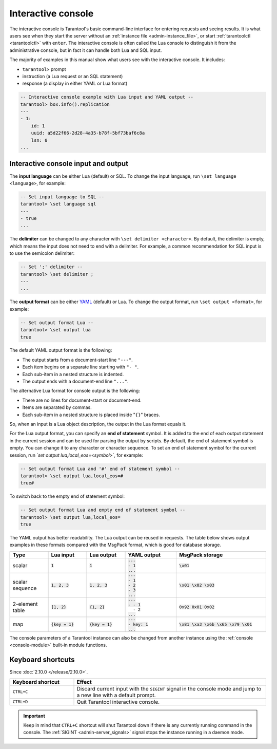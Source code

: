 .. _interactive_console:

Interactive console
===================

The interactive console is Tarantool's basic command-line interface for entering requests
and seeing results.
It is what users see when they start the server
without an :ref:`instance file <admin-instance_file>`,
or start :ref:`tarantoolctl <tarantoolctl>` with ``enter``.
The interactive console is often called the Lua console to distinguish it from the administrative console,
but in fact it can handle both Lua and SQL input.

The majority of examples in this manual show what users see with the interactive console.
It includes:

*   ``tarantool>`` prompt
*   instruction (a Lua request or an SQL statement)
*   response (a display in either YAML or Lua format)

.. code-block:: tarantoolsession

    -- Interactive console example with Lua input and YAML output --
    tarantool> box.info().replication
    ---
    - 1:
        id: 1
        uuid: a5d22f66-2d28-4a35-b78f-5bf73baf6c8a
        lsn: 0
    ...

.. _interactive_console_input_output:

Interactive console input and output
------------------------------------

The **input language** can be either Lua (default) or SQL. To change the input
language, run ``\set language <language>``, for example:

.. code-block:: tarantoolsession

    -- Set input language to SQL --
    tarantool> \set language sql
    ---
    - true
    ...

The **delimiter** can be changed to any character with ``\set delimiter <character>``.
By default, the delimiter is empty, which means the input does not need to end
with a delimiter.
For example, a common recommendation for SQL input is to use the semicolon delimiter:

.. code-block:: tarantoolsession

    -- Set ';' delimiter --
    tarantool> \set delimiter ;
    ---
    ...


The **output format** can be either `YAML <http://yaml.org/spec>`_ (default) or Lua.
To change the output format, run ``\set output <format>``, for example:

.. code-block:: tarantoolsession

    -- Set output format Lua --
    tarantool> \set output lua
    true

The default YAML output format is the following:

*   The output starts from a document-start line ``"---"``.
*   Each item begins on a separate line starting with ``"- "``.
*   Each sub-item in a nested structure is indented.
*   The output ends with a document-end line ``"..."``.

The alternative Lua format for console output is the following:

*   There are no lines for document-start or document-end.
*   Items are separated by commas.
*   Each sub-item in a nested structure is placed inside "``{}``" braces.

So, when an input is a Lua object description, the output in the Lua format equals it.

For the Lua output format, you can specify an **end of statement** symbol.
It is added to the end of each output statement in the current session and
can be used for parsing the output by scripts. By default, the end of statement
symbol is empty. You can change it to any character or character sequence.
To set an end of statement symbol for the current session, run `\`set output lua,local_eos=<symbol>``,
for example:

.. code-block:: tarantoolsession

    -- Set output format Lua and '#' end of statement symbol --
    tarantool> \set output lua,local_eos=#
    true#

To switch back to the empty end of statement symbol:

.. code-block:: tarantoolsession

    -- Set output format Lua and empty end of statement symbol --
    tarantool> \set output lua,local_eos=
    true

The YAML output has better readability.
The Lua output can be reused in requests.
The table below shows output examples in these formats compared with the MsgPack
format, which is good for database storage.

..  container:: table

    .. rst-class:: left-align-column-1
    .. rst-class:: left-align-column-2
    .. rst-class:: left-align-column-3
    .. rst-class:: left-align-column-4
    .. rst-class:: left-align-column-5

    ..  list-table::
        :widths: 15 15 15 20 35
        :header-rows: 1

        *   -   Type
            -   Lua input
            -   Lua output
            -   YAML output
            -   MsgPack storage

        *   -   scalar
            -   :code:`1`
            -   :code:`1`

            -   | :code:`---`
                | :code:`- 1`
                | :code:`...`

            -   :code:`\x01`

        *   -   scalar sequence
            -   :code:`1, 2, 3`
            -   :code:`1, 2, 3`

            -   | :code:`---`
                | :code:`- 1`
                | :code:`- 2`
                | :code:`- 3`
                | :code:`...`

            -   :code:`\x01 \x02 \x03`

        *   -   2-element table
            -   :code:`{1, 2}`
            -   :code:`{1, 2}`

            -   | :code:`---`
                | :code:`- - 1`
                | :literal:`\   - 2`
                | :code:`...`

            -   :code:`0x92 0x01 0x02`

        *   -   map
            -   :code:`{key = 1}`
            -   :code:`{key = 1}`

            -   | :code:`---`
                | :code:`- key: 1`
                | :code:`...`

            -   :code:`\x81 \xa3 \x6b \x65 \x79 \x01`

The console parameters of a Tarantool instance can also be changed from another
instance using the :ref:`console <console-module>` built-in module functions.

.. _interactive_console-shortcuts:

Keyboard shortcuts
------------------

Since :doc:`2.10.0 </release/2.10.0>`.

..  list-table::
    :widths: 25 75
    :header-rows: 1

    *   - Keyboard shortcut
        - Effect

    *   - ``CTRL+C``
        - Discard current input with the ``SIGINT`` signal in the console mode and
          jump to a new line with a default prompt.

    *   - ``CTRL+D``
        - Quit Tarantool interactive console.

..  important::

    Keep in mind that ``CTRL+C`` shortcut will shut Tarantool down if there is any currently running command
    in the console.
    The :ref:`SIGINT <admin-server_signals>` signal stops the instance running in a daemon mode.